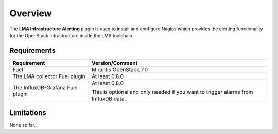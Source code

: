 .. _user_overview:

Overview
========

The **LMA Infrastructure Alerting** plugin is used to install and configure
Nagios which provides the alerting functionality for the OpenStack
Infrastructure inside the LMA toolchain.

.. _plugin_requirements:

Requirements
------------

+----------------------------------+---------------------------------------------------------+
| Requirement                      | Version/Comment                                         |
+==================================+=========================================================+
| Fuel                             | Mirantis OpenStack 7.0                                  |
+----------------------------------+---------------------------------------------------------+
| The LMA collector Fuel plugin    | At least 0.8.0                                          |
+----------------------------------+---------------------------------------------------------+
| The InfluxDB-Grafana Fuel plugin | At least 0.8.0                                          |
|                                  |                                                         |
|                                  | This is optional and only needed if you want to trigger |
|                                  | alarms from InfluxDB data.                              |
+----------------------------------+---------------------------------------------------------+

Limitations
-----------

None so far.
